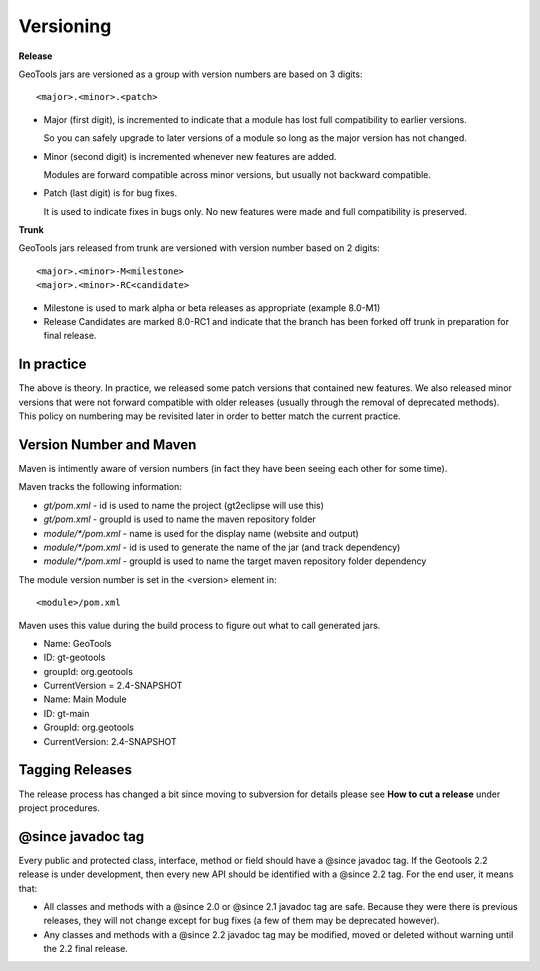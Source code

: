 Versioning
===========

**Release**

GeoTools jars are versioned as a group with version numbers are based on 3 digits::
  
  <major>.<minor>.<patch>
  
* Major (first digit), is incremented to indicate that a module has lost full compatibility to earlier versions.
  
  So you can safely upgrade to later versions of a module so long as the major version has not changed.

* Minor (second digit) is incremented whenever new features are added.
  
  Modules are forward compatible across minor versions, but usually not backward compatible.

* Patch (last digit) is for bug fixes.
  
  It is used to indicate fixes in bugs only. No new features were made and full compatibility is preserved.

**Trunk**

GeoTools jars released from trunk are versioned with version number based on 2 digits::
  
    <major>.<minor>-M<milestone>
    <major>.<minor>-RC<candidate>

* Milestone is used to mark alpha or beta releases as appropriate (example 8.0-M1)
* Release Candidates are marked 8.0-RC1 and indicate that the branch has been forked
  off trunk in preparation for final release.

In practice
^^^^^^^^^^^

The above is theory. In practice, we released some patch versions that contained new features. We also released minor versions that were not forward compatible with older releases (usually through the removal of deprecated methods). This policy on numbering may be revisited later in order to better match the current practice.

Version Number and Maven
^^^^^^^^^^^^^^^^^^^^^^^^^

Maven is intimently aware of version numbers (in fact they have been seeing each other for some time).

Maven tracks the following information:

* `gt/pom.xml` - id is used to name the project (gt2eclipse will use this)
* `gt/pom.xml` - groupId is used to name the maven repository folder
* `module/*/pom.xml` - name is used for the display name (website and output)
* `module/*/pom.xml` - id is used to generate the name of the jar (and track dependency)
* `module/*/pom.xml` - groupId is used to name the target maven repository folder dependency

The module version number is set in the <version> element in::
   
   <module>/pom.xml

Maven uses this value during the build process to figure out what to call generated jars.

* Name: GeoTools
* ID: gt-geotools
* groupId: org.geotools
* CurrentVersion = 2.4-SNAPSHOT

* Name: Main Module
* ID: gt-main
* GroupId: org.geotools
* CurrentVersion: 2.4-SNAPSHOT

Tagging Releases
^^^^^^^^^^^^^^^^^

The release process has changed a bit since moving to subversion for details please see **How to cut a release** under project procedures.

@since javadoc tag
^^^^^^^^^^^^^^^^^^^

Every public and protected class, interface, method or field should have a @since javadoc tag. If the Geotools 2.2 release is under development, then every new API should be identified with a @since 2.2 tag. For the end user, it means that:

* All classes and methods with a @since 2.0 or @since 2.1 javadoc tag are safe. Because they were there is previous releases, they will not change except for bug fixes (a few of them may be deprecated however).

* Any classes and methods with a @since 2.2 javadoc tag may be modified, moved or deleted without warning until the 2.2 final release.